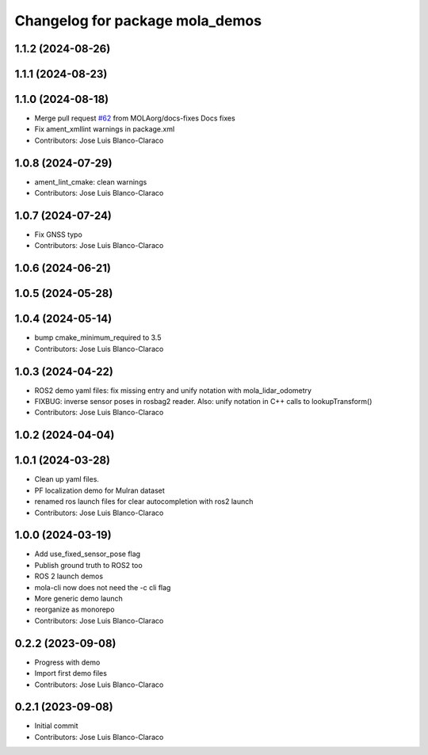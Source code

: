 ^^^^^^^^^^^^^^^^^^^^^^^^^^^^^^^^
Changelog for package mola_demos
^^^^^^^^^^^^^^^^^^^^^^^^^^^^^^^^

1.1.2 (2024-08-26)
------------------

1.1.1 (2024-08-23)
------------------

1.1.0 (2024-08-18)
------------------
* Merge pull request `#62 <https://github.com/MOLAorg/mola/issues/62>`_ from MOLAorg/docs-fixes
  Docs fixes
* Fix ament_xmllint warnings in package.xml
* Contributors: Jose Luis Blanco-Claraco

1.0.8 (2024-07-29)
------------------
* ament_lint_cmake: clean warnings
* Contributors: Jose Luis Blanco-Claraco

1.0.7 (2024-07-24)
------------------
* Fix GNSS typo
* Contributors: Jose Luis Blanco-Claraco

1.0.6 (2024-06-21)
------------------

1.0.5 (2024-05-28)
------------------

1.0.4 (2024-05-14)
------------------
* bump cmake_minimum_required to 3.5
* Contributors: Jose Luis Blanco-Claraco

1.0.3 (2024-04-22)
------------------
* ROS2 demo yaml files: fix missing entry and unify notation with mola_lidar_odometry
* FIXBUG: inverse sensor poses in rosbag2 reader.
  Also: unify notation in C++ calls to lookupTransform()
* Contributors: Jose Luis Blanco-Claraco

1.0.2 (2024-04-04)
------------------

1.0.1 (2024-03-28)
------------------
* Clean up yaml files.
* PF localization demo for Mulran dataset
* renamed ros launch files for clear autocompletion with ros2 launch
* Contributors: Jose Luis Blanco-Claraco

1.0.0 (2024-03-19)
------------------
* Add use_fixed_sensor_pose flag
* Publish ground truth to ROS2 too
* ROS 2 launch demos
* mola-cli now does not need the -c cli flag
* More generic demo launch
* reorganize as monorepo
* Contributors: Jose Luis Blanco-Claraco

0.2.2 (2023-09-08)
------------------
* Progress with demo
* Import first demo files
* Contributors: Jose Luis Blanco-Claraco

0.2.1 (2023-09-08)
------------------
* Initial commit
* Contributors: Jose Luis Blanco-Claraco
